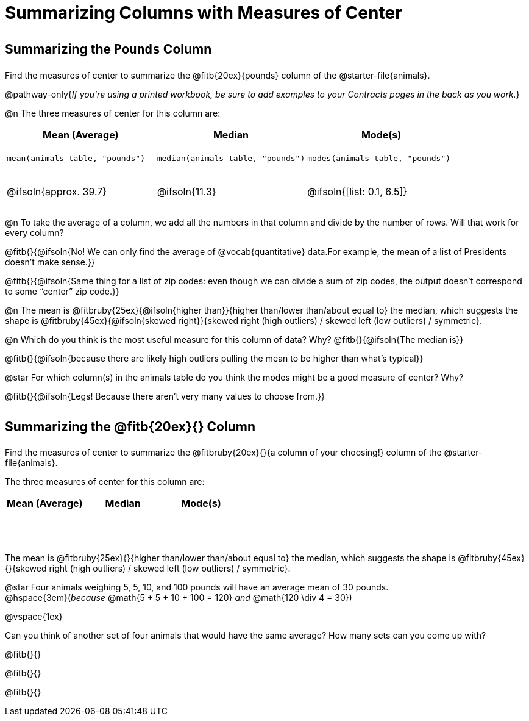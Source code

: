 = Summarizing Columns with Measures of Center

++++
<style>
tbody td { height: 6ex; }
h2, h2 .fitb { padding-top: 0.5rem; line-height: 1.5em; }

/* Push content to the top (instead of the default vertical distribution), which was leaving empty space at the top. */
#content { display: block !important; }
</style>
++++

== Summarizing the `Pounds` Column

Find the measures of center to summarize the @fitb{20ex}{pounds} column of the @starter-file{animals}.

@pathway-only{_If you're using a printed workbook, be sure to add examples to your Contracts pages in the back as you work._}

@n The three measures of center for this column are:

[cols="^1a,^1a,^1a",options="header"]
|===
| Mean (Average) 		| Median 		| Mode(s)

| `mean(animals-table, "pounds")`
| `median(animals-table, "pounds")`
| `modes(animals-table, "pounds")`

| @ifsoln{approx. 39.7} | @ifsoln{11.3} | @ifsoln{[list: 0.1, 6.5]}
|===

@n To take the average of a column, we add all the numbers in that column and divide by the number of rows. Will that work for every column?

@fitb{}{@ifsoln{No! We can only find the average of @vocab{quantitative} data.For example, the mean of a list of Presidents doesn’t make sense.}}

@fitb{}{@ifsoln{Same thing for a list of zip codes: even though we can divide a sum of zip codes, the output doesn’t correspond to some “center” zip code.}}

@n The mean is @fitbruby{25ex}{@ifsoln{higher than}}{higher than/lower than/about equal to} the median, which suggests the shape is @fitbruby{45ex}{@ifsoln{skewed right}}{skewed right (high outliers) / skewed left (low outliers) / symmetric}.

@n Which do you think is the most useful measure for this column of data? Why? @fitb{}{@ifsoln{The median is}}

@fitb{}{@ifsoln{because there are likely high outliers pulling the mean to be higher than what's typical}}

@star For which column(s) in the animals table do you think the modes might be a good measure of center? Why? 

@fitb{}{@ifsoln{Legs! Because there aren't very many values to choose from.}}

== Summarizing the @fitb{20ex}{} Column

Find the measures of center to summarize the @fitbruby{20ex}{}{a column of your choosing!} column of the @starter-file{animals}.

The three measures of center for this column are:

[cols="^1a,^1a,^1a",options="header"]
|===
| Mean (Average) 		| Median 		 | Mode(s)
| 						| 				 | 
|===

The mean is @fitbruby{25ex}{}{higher than/lower than/about equal to} the median, which suggests the shape is @fitbruby{45ex}{}{skewed right (high outliers) / skewed left (low outliers) / symmetric}.

@star Four animals weighing 5, 5, 10, and 100 pounds will have an average mean of 30 pounds. +
@hspace{3em}(_because_ @math{5 + 5 + 10 + 100 = 120} _and_ @math{120 \div 4 = 30}) 

@vspace{1ex}

Can you think of another set of four animals that would have the same average? How many sets can you come up with?

@fitb{}{}

@fitb{}{}

@fitb{}{}
